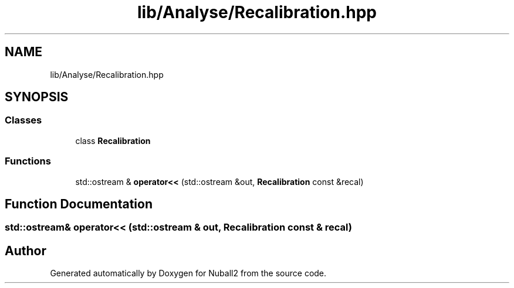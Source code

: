 .TH "lib/Analyse/Recalibration.hpp" 3 "Mon Mar 25 2024" "Nuball2" \" -*- nroff -*-
.ad l
.nh
.SH NAME
lib/Analyse/Recalibration.hpp
.SH SYNOPSIS
.br
.PP
.SS "Classes"

.in +1c
.ti -1c
.RI "class \fBRecalibration\fP"
.br
.in -1c
.SS "Functions"

.in +1c
.ti -1c
.RI "std::ostream & \fBoperator<<\fP (std::ostream &out, \fBRecalibration\fP const &recal)"
.br
.in -1c
.SH "Function Documentation"
.PP 
.SS "std::ostream& operator<< (std::ostream & out, \fBRecalibration\fP const & recal)"

.SH "Author"
.PP 
Generated automatically by Doxygen for Nuball2 from the source code\&.
